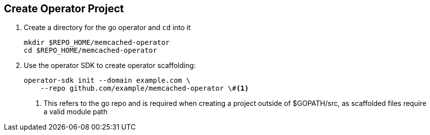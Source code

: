 == Create Operator Project

. Create a directory for the go operator and `cd` into it
+
----
mkdir $REPO_HOME/memcached-operator
cd $REPO_HOME/memcached-operator
----
+
. Use the operator SDK to create operator scaffolding: 
+
----
operator-sdk init --domain example.com \
    --repo github.com/example/memcached-operator \#<.>
----
<.> This refers to the go repo and is required when creating a project outside of $GOPATH/src, as scaffolded files require a valid module path